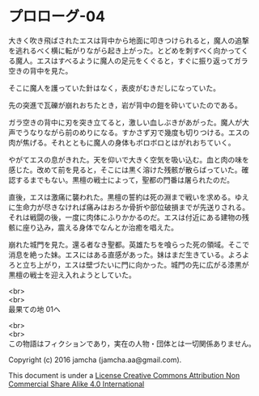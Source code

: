 #+OPTIONS: toc:nil
#+OPTIONS: \n:t

* プロローグ-04
 
  大きく吹き飛ばされたエスは背中から地面に叩きつけられると，魔人の追撃
  を逃れるべく横に転がりながら起き上がった。とどめを刺すべく向かってく
  る魔人。エスはすべるように魔人の足元をくぐると，すぐに振り返ってガラ
  空きの背中を見た。

  そこに魔人を護っていた針はなく，表皮がむきだしになっていた。

  先の突進で瓦礫が崩れおちたとき，岩が背中の鎧を砕いていたのである。

  ガラ空きの背中に刃を突き立てると，激しい血しぶきがあがった。魔人が大
  声でうなりながら前のめりになる。すかさず刃で幾度も切りつける。エスの
  肉が焦げる。それとともに魔人の身体もボロボロとはがれおちていく。

  やがてエスの息がきれた。天を仰いで大きく空気を吸い込む。血と肉の味を
  感じた。改めて前を見ると，そこには黒く溶けた残骸が散らばっていた。確
  認するまでもない。黒檀の戦士によって，聖都の門番は屠られたのだ。

  直後，エスは激痛に襲われた。黒檀の誓約は死の淵まで戦いを求める。ゆえ
  に生命力が尽きなければ痛みはおろか骨折や部位破損までが先送りされる。
  それは戦闘の後，一度に肉体にふりかかるのだ。エスは付近にある建物の残
  骸に座り込み，震える身体でなんとか治癒を唱えた。

  崩れた城門を見た。還る者なき聖都。英雄たちを喰らった死の領域。そこで
  消息を絶った妹。エスにはある直感があった。妹はまだ生きている。よろよ
  ろと立ち上がり，エスは壁づたいに門に向かった。城門の先に広がる漆黒が
  黒檀の戦士を迎え入れようとしていた。

  <br>
  <br>
  最果ての地 01へ

  <br>
  <br>
  この物語はフィクションであり，実在の人物・団体とは一切関係ありません。

  Copyright (c) 2016 jamcha (jamcha.aa@gmail.com).

  This document is under a [[http://creativecommons.org/licenses/by-nc-sa/4.0/deed][License Creative Commons Attribution Non Commercial Share Alike 4.0 International]]

  [[http://creativecommons.org/licenses/by-nc-sa/4.0/deed][file:http://i.creativecommons.org/l/by-nc-sa/3.0/80x15.png]]

